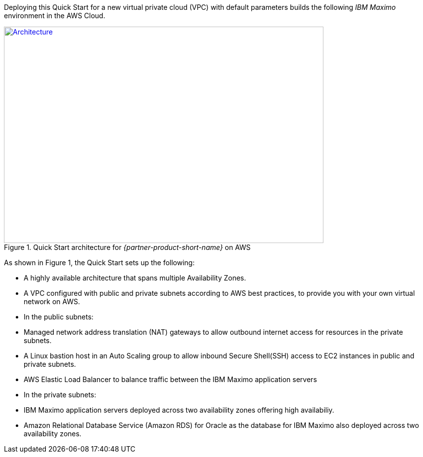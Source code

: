 Deploying this Quick Start for a new virtual private cloud (VPC) with
default parameters builds the following _IBM Maximo_ environment in the
AWS Cloud.

// Replace this example diagram with your own. Send us your source PowerPoint file. Be sure to follow our guidelines here : http://(we should include these points on our contributors giude)
[#architecture1]
.Quick Start architecture for _{partner-product-short-name}_ on AWS
[link=images/architecture_diagram.png]
image::../images/architecture_diagram.png[Architecture,width=648,height=439]

As shown in Figure 1, the Quick Start sets up the following:

* A highly available architecture that spans multiple Availability Zones.
* A VPC configured with public and private subnets according to AWS best practices, to provide you with your own virtual network on AWS.
* In the public subnets:
 * Managed network address translation (NAT) gateways to allow outbound internet access for resources in the private subnets.
 * A Linux bastion host in an Auto Scaling group to allow inbound Secure Shell(SSH) access to EC2 instances in public and private subnets.
 * AWS Elastic Load Balancer to balance traffic between the IBM Maximo application servers


* In the private subnets:
// Add bullet points for any additional components that are included in the deployment. Make sure that the additional components are also represented in the architecture diagram.
 * IBM Maximo application servers deployed across two availability zones offering high availabiliy.
 * Amazon Relational Database Service (Amazon RDS) for Oracle as the database for IBM Maximo also deployed across two availability zones.

